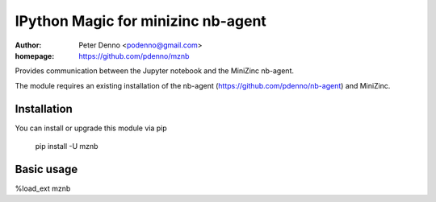 ===================================
IPython Magic for minizinc nb-agent
===================================

:author: Peter Denno <podenno@gmail.com>
:homepage: https://github.com/pdenno/mznb

Provides communication between the Jupyter notebook and the MiniZinc nb-agent. 

The module requires an existing installation of the nb-agent (https://github.com/pdenno/nb-agent)  and MiniZinc. 

Installation
============

You can install or upgrade this module via pip

    pip install -U mznb


Basic usage
===========

%load_ext mznb
            
